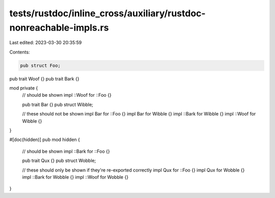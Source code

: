 tests/rustdoc/inline_cross/auxiliary/rustdoc-nonreachable-impls.rs
==================================================================

Last edited: 2023-03-30 20:35:59

Contents:

.. code-block:: rs

    pub struct Foo;

pub trait Woof {}
pub trait Bark {}

mod private {
    // should be shown
    impl ::Woof for ::Foo {}

    pub trait Bar {}
    pub struct Wibble;

    // these should not be shown
    impl Bar for ::Foo {}
    impl Bar for Wibble {}
    impl ::Bark for Wibble {}
    impl ::Woof for Wibble {}
}

#[doc(hidden)]
pub mod hidden {
    // should be shown
    impl ::Bark for ::Foo {}

    pub trait Qux {}
    pub struct Wobble;


    // these should only be shown if they're re-exported correctly
    impl Qux for ::Foo {}
    impl Qux for Wobble {}
    impl ::Bark for Wobble {}
    impl ::Woof for Wobble {}
}


